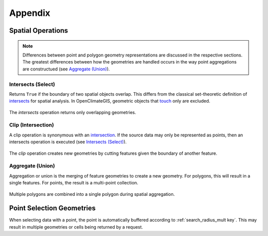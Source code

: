 Appendix
--------

Spatial Operations
~~~~~~~~~~~~~~~~~~

.. note:: Differences between point and polygon geometry representations are discussed in the respective sections. The greatest differences between how the geometries are handled occurs in the way point aggregations are constructued (see `Aggregate (Union)`_).

.. _appendix-intersects:

Intersects (Select)
+++++++++++++++++++

Returns ``True`` if the boundary of two spatial objects overlap. This differs from the classical set-theoretic definition of `intersects`_ for spatial analysis. In OpenClimateGIS, geometric objects that `touch`_ only are excluded.

.. figure:: images/intersects.png
   :scale: 40%
   :align: center
   
   The `intersects` operation returns only overlapping geometries.

.. _appendix-clip:

Clip (Intersection)
+++++++++++++++++++

A clip operation is synonymous with an `intersection`_. If the source data may only be represented as points, then an intersects operation is executed (see `Intersects (Select)`_).

.. figure:: images/clip.png
   :scale: 40%
   :align: center
   
   The `clip` operation creates new geometries by cutting features given the boundary of another feature.

.. _appendix-aggregate:

Aggregate (Union)
+++++++++++++++++

Aggregation or union is the merging of feature geometries to create a new geometry. For polygons, this will result in a single features. For points, the result is a multi-point collection.

.. figure:: images/aggregate.png
   :scale: 40%
   :align: center
   
   Multiple polygons are combined into a single polygon during spatial aggregation.

Point Selection Geometries
~~~~~~~~~~~~~~~~~~~~~~~~~~

When selecting data with a point, the point is automatically buffered according to :ref:`search_radius_mult key`. This may result in multiple geometries or cells being returned by a request.

.. _intersects: http://toblerity.org/shapely/manual.html#object.intersects
.. _touches: http://toblerity.org/shapely/manual.html#object.touches
.. _intersect: http://toblerity.org/shapely/manual.html#object.intersects
.. _touch: http://toblerity.org/shapely/manual.html#object.touches
.. _intersection: http://toblerity.org/shapely/manual.html#object.intersection

